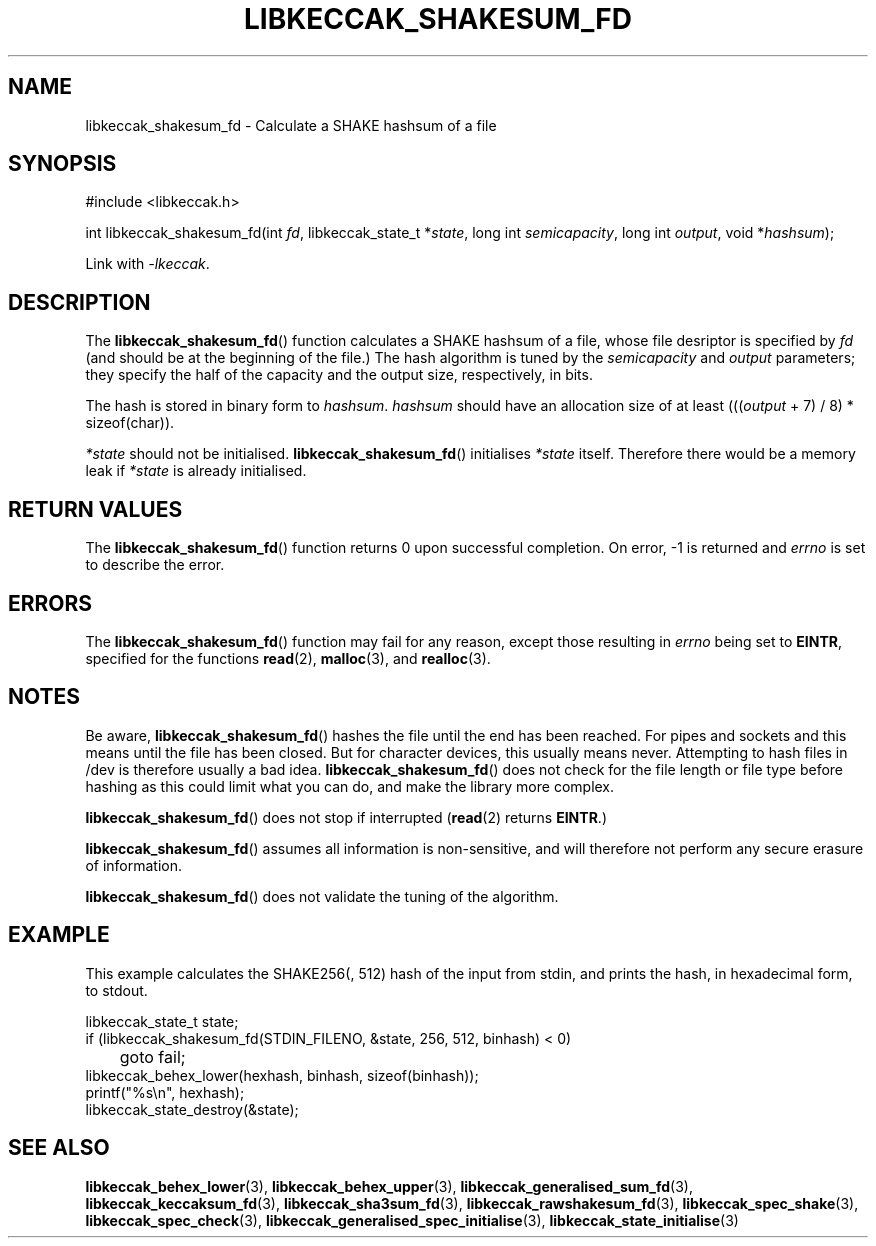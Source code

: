 .TH LIBKECCAK_SHAKESUM_FD 3 LIBKECCAK
.SH NAME
libkeccak_shakesum_fd - Calculate a SHAKE hashsum of a file
.SH SYNOPSIS
.nf
#include <libkeccak.h>

int libkeccak_shakesum_fd(int \fIfd\fP, libkeccak_state_t *\fIstate\fP, long int \fIsemicapacity\fP, long int \fIoutput\fP, void *\fIhashsum\fP);
.fi
.PP
Link with
.IR -lkeccak .
.SH DESCRIPTION
The
.BR libkeccak_shakesum_fd ()
function calculates a SHAKE hashsum of a file, whose file
desriptor is specified by
.I fd
(and should be at the beginning of the file.) The hash
algorithm is tuned by the
.I semicapacity
and
.I output
parameters; they specify the half of the capacity and the
output size, respectively, in bits.
.PP
The hash is stored in binary form to
.IR hashsum .
.I hashsum
should have an allocation size of at least
.RI ((( output
+ 7) / 8) * sizeof(char)).
.PP
.I *state
should not be initialised.
.BR libkeccak_shakesum_fd ()
initialises
.I *state
itself. Therefore there would be a memory leak if
.I *state
is already initialised.
.SH RETURN VALUES
The
.BR libkeccak_shakesum_fd ()
function returns 0 upon successful completion.
On error, -1 is returned and
.I errno
is set to describe the error.
.SH ERRORS
The
.BR libkeccak_shakesum_fd ()
function may fail for any reason, except those resulting in
.I errno
being set to
.BR EINTR ,
specified for the functions
.BR read (2),
.BR malloc (3),
and
.BR realloc (3).
.SH NOTES
Be aware,
.BR libkeccak_shakesum_fd ()
hashes the file until the end has been reached. For pipes
and sockets and this means until the file has been closed.
But for character devices, this usually means never.
Attempting to hash files in /dev is therefore usually a
bad idea.
.BR libkeccak_shakesum_fd ()
does not check for the file length or file type before
hashing as this could limit what you can do, and make
the library more complex.
.PP
.BR libkeccak_shakesum_fd ()
does not stop if interrupted
.RB ( read (2)
returns
.BR EINTR .)
.PP
.BR libkeccak_shakesum_fd ()
assumes all information is non-sensitive, and will
therefore not perform any secure erasure of information.
.PP
.BR libkeccak_shakesum_fd ()
does not validate the tuning of the algorithm.
.SH EXAMPLE
This example calculates the SHAKE256(, 512) hash of the input
from stdin, and prints the hash, in hexadecimal form, to stdout.
.LP
.nf
libkeccak_state_t state;
if (libkeccak_shakesum_fd(STDIN_FILENO, &state, 256, 512, binhash) < 0)
	goto fail;
libkeccak_behex_lower(hexhash, binhash, sizeof(binhash));
printf(\(dq%s\en\(dq, hexhash);
libkeccak_state_destroy(&state);
.fi
.SH SEE ALSO
.BR libkeccak_behex_lower (3),
.BR libkeccak_behex_upper (3),
.BR libkeccak_generalised_sum_fd (3),
.BR libkeccak_keccaksum_fd (3),
.BR libkeccak_sha3sum_fd (3),
.BR libkeccak_rawshakesum_fd (3),
.BR libkeccak_spec_shake (3),
.BR libkeccak_spec_check (3),
.BR libkeccak_generalised_spec_initialise (3),
.BR libkeccak_state_initialise (3)
